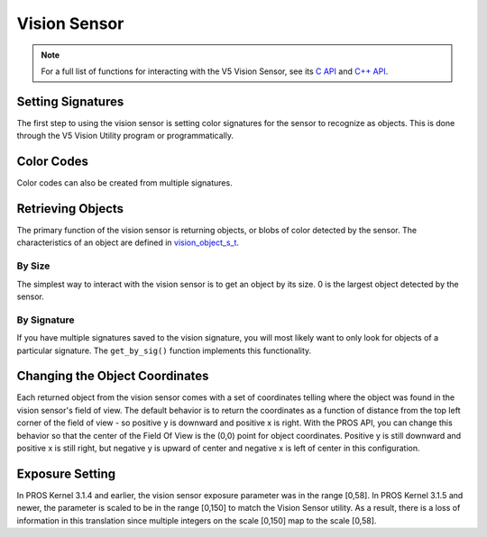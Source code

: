=============
Vision Sensor
=============

.. note:: For a full list of functions for interacting with the V5 Vision Sensor, see its
          `C API <../../api/c/vision.html>`_ and `C++ API <../../api/cpp/vision.html>`_.

Setting Signatures
==================

The first step to using the vision sensor is setting color signatures for the sensor
to recognize as objects. This is done through the V5 Vision Utility program or programmatically.


.. tabs::
   .. group-tab :: C++
      .. highlight:: cpp
      .. code-block:: cpp
         :caption: opcontrol.cpp
         :linenos:

         #define VISION_PORT 1
         #define EXAMPLE_SIG 1

         void opcontrol() {
           pros::Vision vision_sensor (VISION_PORT);
           
           pros::vision_signature_s_t RED_SIG =
             pros::Vision::signature_from_utility(EXAMPLE_SIG, 8973, 11143, 10058, -2119, -1053, -1586, 5.4, 0);


           sensor.set_signature(EXAMPLE_SIG, &RED_SIG);
         }

   .. group-tab :: C
      .. highlight:: c
      .. code-block:: c
         :caption: opcontrol.c
         :linenos:

         #define VISION_PORT 1

         void opcontrol() {
           // values acquired from the vision utility
           vision_signature_s_t RED_SIG =
             vision_signature_from_utility(EXAMPLE_SIG, 8973, 11143, 10058, -2119, -1053, -1586, 5.4, 0);
         }

Color Codes
==================
Color codes can also be created from multiple signatures.

.. tabs::
   .. group-tab :: C++
      .. highlight:: cpp
      .. code-block:: cpp
         :caption: opcontrol.cpp
         :linenos:

         #define VISION_PORT 1
         #define EXAMPLE_SIG 1
         #define OTHER_SIG 2

         void opcontrol() {
           pros::Vision vision_sensor (VISION_PORT);
           pros::vision_color_code_t code1 = vis.create_color_code(EXAMPLE_SIG, OTHER_SIG);
         }

   .. group-tab :: C
      .. highlight:: c
      .. code-block:: c
         :caption: opcontrol.c
         :linenos:

         #define VISION_PORT 1
         #define EXAMPLE_SIG 1
         #define OTHER_SIG 2

         void opcontrol() {
           vision_color_code_t code1 = vision_create_color_code(VISION_PORT, EXAMPLE_SIG, OTHER_SIG);
         }

Retrieving Objects
==================

The primary function of the vision sensor is returning objects, or blobs of color
detected by the sensor. The characteristics of an object are defined in
`vision_object_s_t <../../api/c/vision.html#vision_object_s_t>`_.

By Size
-------

The simplest way to interact with the vision sensor is to get an object by its size.
0 is the largest object detected by the sensor.

.. tabs::
   .. group-tab :: C++
      .. highlight:: cpp
      .. code-block:: cpp
         :caption: opcontrol.cpp
         :linenos:

         #define VISION_PORT 1
         #define EXAMPLE_SIG 1

         void opcontrol() {
           pros::Vision vision_sensor (VISION_PORT);
           while (true) {
             vision_object_s_t rtn = vision_sensor.get_by_size(0);
             // Gets the largest object
             std::cout << "sig: " << rtn.signature;
             pros::delay(2);
           }
         }

   .. group-tab :: C
      .. highlight:: c
      .. code-block:: c
         :caption: opcontrol.c
         :linenos:

         #define VISION_PORT 1

         void opcontrol() {
           while (true) {
             vision_object_s_t rtn = vision_get_by_size(VISION_PORT, 0);
             // Gets the largest object
             printf("sig: %d", rtn.signature);
             delay(2);
           }
         }


By Signature
------------

If you have multiple signatures saved to the vision signature, you will most likely
want to only look for objects of a particular signature. The ``get_by_sig()`` function
implements this functionality.

.. tabs::
   .. group-tab :: C++
      .. highlight:: cpp
      .. code-block:: cpp
         :caption: opcontrol.cpp
         :linenos:

         #define VISION_PORT 1
         #define EXAMPLE_SIG 1

         void opcontrol() {
           pros::Vision vision_sensor (VISION_PORT);
           while (true) {
             vision_object_s_t rtn = vision_sensor.get_by_sig(0, EXAMPLE_SIG);
             // Gets the largest object of the EXAMPLE_SIG signature
             std::cout << "sig: " << rtn.signature;
             // Prints "sig: 1"
             pros::delay(2);
           }
         }

   .. group-tab :: C
      .. highlight:: c
      .. code-block:: c
         :caption: opcontrol.c
         :linenos:

         #define VISION_PORT 1
         #define EXAMPLE_SIG 1

         void opcontrol() {
           while (true) {
             vision_object_s_t rtn = vision_get_by_sig(VISION_PORT, 0, EXAMPLE_SIG);
             // Gets the largest object of the EXAMPLE_SIG signature
             printf("sig: %d", rtn.signature);
             // Prints "sig: 1"
             delay(2);
           }
         }

Changing the Object Coordinates
===============================

Each returned object from the vision sensor comes with a set of coordinates telling
where the object was found in the vision sensor's field of view. The default behavior
is to return the coordinates as a function of distance from the top left corner
of the field of view - so positive y is downward and positive x is right. With the
PROS API, you can change this behavior so that the center of the Field Of View is
the (0,0) point for object coordinates. Positive y is still downward and positive
x is still right, but negative y is upward of center and negative x is left of center
in this configuration.

.. tabs::
   .. group-tab :: C++
      .. highlight:: cpp
      .. code-block:: cpp
         :caption: initialize.cpp
         :linenos:

         #define VISION_PORT 1

         void initialize() {
           pros::Vision vision_sensor (VISION_PORT, pros::c::E_VISION_ZERO_CENTER);
         }

   .. group-tab :: C
      .. highlight:: c
      .. code-block:: c
         :caption: initialize.c
         :linenos:

         #define VISION_PORT 1

         void initialize() {
           vision_set_zero_point(VISION_PORT, E_VISION_ZERO_CENTER);
         }

Exposure Setting
================
In PROS Kernel 3.1.4 and earlier, the vision sensor exposure parameter was in the
range [0,58]. In PROS Kernel 3.1.5 and newer, the parameter is scaled to be in
the range [0,150] to match the Vision Sensor utility. As a result, there is a loss
of information in this translation since multiple integers on the scale [0,150] map
to the scale [0,58].
